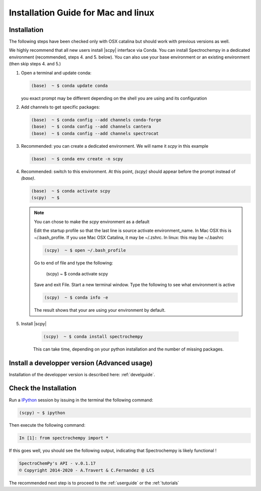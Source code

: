 .. _install_mac:

Installation Guide for Mac and linux
====================================

Installation
-------------

.. _conda_mac:

The following steps have been checked only with OSX catalina but should work with previous versions as well.

We highly recommend that all new users install |scpy| interface via Conda. You can install Spectrochempy
in a dedicated environment (recommended, steps 4. and 5. below). You can also use your base environment or an
existing environment (then skip steps 4. and 5.)

#.  Open a terminal and update conda:

    .. sourcecode:: bash

        (base)  ~ $ conda update conda

    you exact prompt may be different depending on the shell you are using and its configuration

#.  Add channels to get specific packages:

    .. sourcecode:: bash

        (base)  ~ $ conda config --add channels conda-forge
        (base)  ~ $ conda config --add channels cantera
        (base)  ~ $ conda config --add channels spectrocat

#.  Recommended: you can create a dedicated environment. We will name it `scpy` in this
    example

    .. sourcecode:: bash

        (base)  ~ $ conda env create -n scpy

#.  Recommended: switch to this environment. At this point, `(scpy)` should appear before
    the prompt instead of `(base)`.

    .. sourcecode:: bash

        (base)  ~ $ conda activate scpy
        (scpy)  ~ $

    .. Note::

        You can chose to make the `scpy` environment as a default

        Edit the startup profile so that the last line is source activate environment_name.
        In Mac OSX this is ~/.bash_profile. If you use Mac OSX Catalina, it may be ~/.zshrc.
        In linux: this may be ~/.bashrc

        .. sourcecode:: bash

            (scpy)  ~ $ open ~/.bash_profile

        Go to end of file and type the following:

            (scpy)  ~ $ conda activate scpy

        Save and exit File. Start a new terminal window.
        Type the following to see what environment is active

        .. sourcecode:: bash

            (scpy)  ~ $ conda info -e

        The result shows that your are using your environment by default.

#. Install |scpy|

    .. sourcecode:: bash

        (scpy)  ~ $ conda install spectrochempy

    This can take time, depending on your python installation and the number of missing packages.

Install a developper version (Advanced usage)
---------------------------------------------

Installation of the developper version is described here:  :ref:`develguide`.


Check the Installation
-----------------------

Run a `IPython <https://ipython.readthedocs.io/en/stable/>`_ session by issuing in the terminal the following command:

.. sourcecode:: bash

    (scpy) ~ $ ipython

Then execute the following command:

.. sourcecode:: ipython

    In [1]: from spectrochempy import *

If this goes well, you should see the following output, indicating that Spectrochempy
is likely functional !

.. sourcecode:: ipython

    SpectroChemPy's API - v.0.1.17
    © Copyright 2014-2020 - A.Travert & C.Fernandez @ LCS

The recommended next step is to proceed to the :ref:`userguide` or the :ref:`tutorials`

